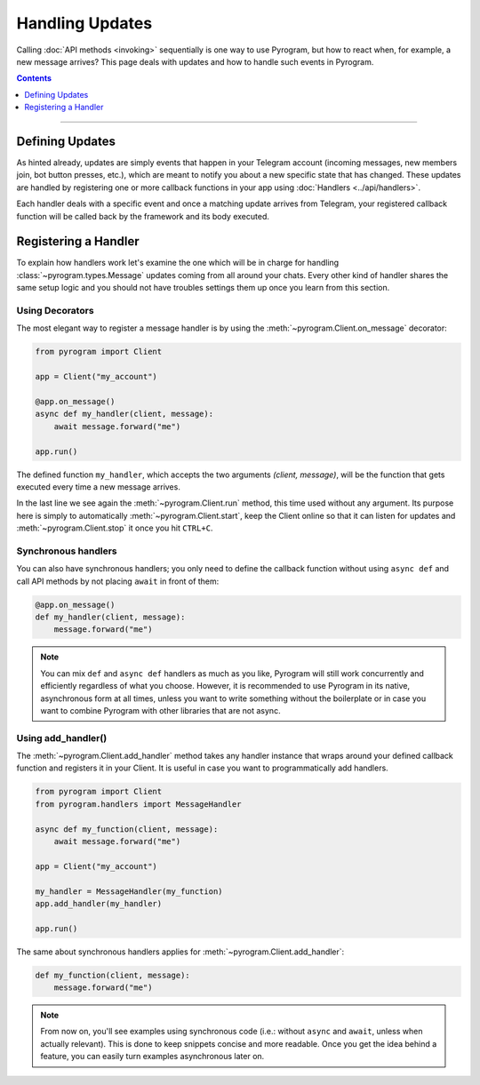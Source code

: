 Handling Updates
================

Calling :doc:`API methods <invoking>` sequentially is one way to use Pyrogram, but how to react when, for example, a
new message arrives? This page deals with updates and how to handle such events in Pyrogram.

.. contents:: Contents
    :backlinks: none
    :depth: 1
    :local:

-----

Defining Updates
----------------

As hinted already, updates are simply events that happen in your Telegram account (incoming messages, new members join,
bot button presses, etc.), which are meant to notify you about a new specific state that has changed. These updates are
handled by registering one or more callback functions in your app using :doc:`Handlers <../api/handlers>`.

Each handler deals with a specific event and once a matching update arrives from Telegram, your registered callback
function will be called back by the framework and its body executed.

Registering a Handler
---------------------

To explain how handlers work let's examine the one which will be in charge for handling :class:`~pyrogram.types.Message`
updates coming from all around your chats. Every other kind of handler shares the same setup logic and you should not
have troubles settings them up once you learn from this section.

Using Decorators
^^^^^^^^^^^^^^^^

The most elegant way to register a message handler is by using the :meth:`~pyrogram.Client.on_message` decorator:

.. code-block:: python

    from pyrogram import Client

    app = Client("my_account")

    @app.on_message()
    async def my_handler(client, message):
        await message.forward("me")

    app.run()

The defined function ``my_handler``, which accepts the two arguments *(client, message)*, will be the function that gets
executed every time a new message arrives.

In the last line we see again the :meth:`~pyrogram.Client.run` method, this time used without any argument.
Its purpose here is simply to automatically :meth:`~pyrogram.Client.start`, keep the Client online so that it can listen
for updates and :meth:`~pyrogram.Client.stop` it once you hit ``CTRL+C``.

Synchronous handlers
^^^^^^^^^^^^^^^^^^^^^

You can also have synchronous handlers; you only need to define the callback function without using ``async def`` and
call API methods by not placing ``await`` in front of them:

.. code-block:: python

    @app.on_message()
    def my_handler(client, message):
        message.forward("me")

.. note::

    You can mix ``def`` and ``async def`` handlers as much as you like, Pyrogram will still work concurrently and
    efficiently regardless of what you choose. However, it is recommended to use Pyrogram in its native, asynchronous
    form at all times, unless you want to write something without the boilerplate or in case you want to combine
    Pyrogram with other libraries that are not async.

Using add_handler()
^^^^^^^^^^^^^^^^^^^

The :meth:`~pyrogram.Client.add_handler` method takes any handler instance that wraps around your defined callback
function and registers it in your Client. It is useful in case you want to programmatically add handlers.

.. code-block:: python

    from pyrogram import Client
    from pyrogram.handlers import MessageHandler

    async def my_function(client, message):
        await message.forward("me")

    app = Client("my_account")

    my_handler = MessageHandler(my_function)
    app.add_handler(my_handler)

    app.run()

The same about synchronous handlers applies for :meth:`~pyrogram.Client.add_handler`:

.. code-block:: python

    def my_function(client, message):
        message.forward("me")

.. note::

    From now on, you'll see examples using synchronous code (i.e.: without ``async`` and ``await``, unless when actually
    relevant). This is done to keep snippets concise and more readable. Once you get the idea behind a feature, you can
    easily turn examples asynchronous later on.

